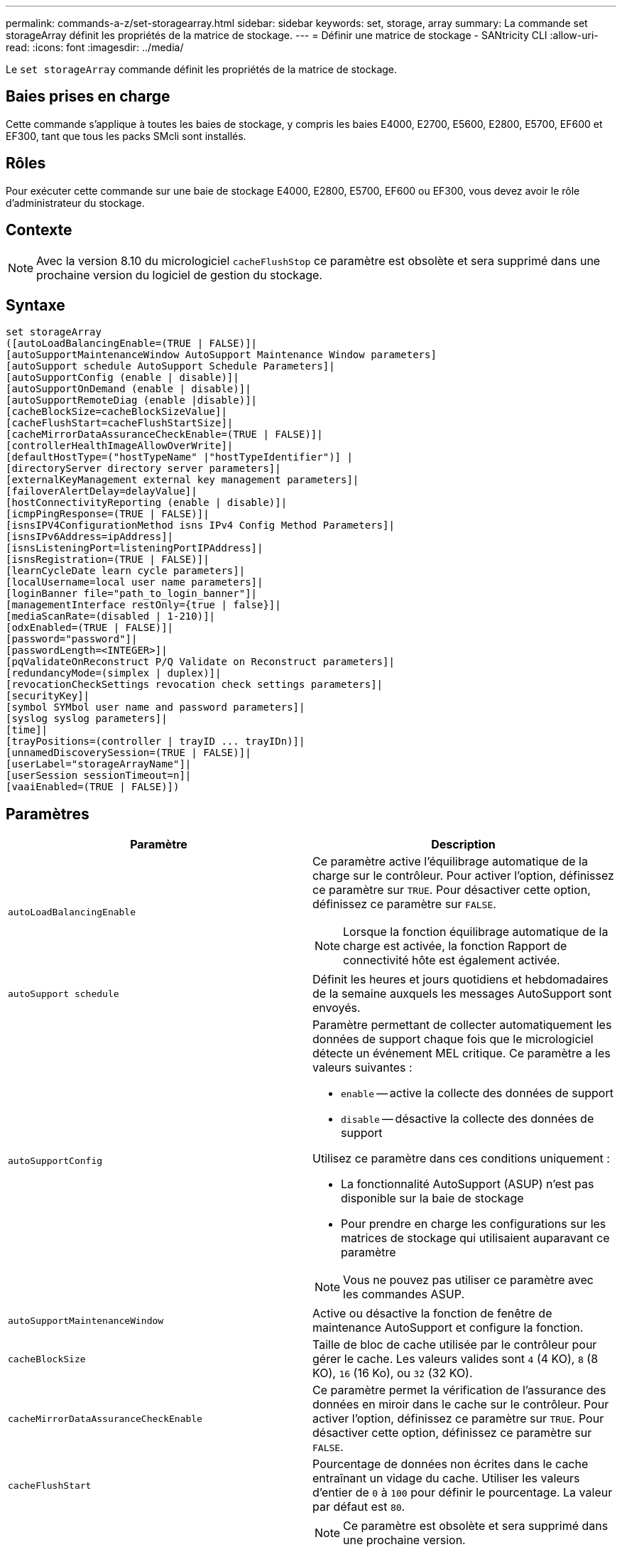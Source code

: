 ---
permalink: commands-a-z/set-storagearray.html 
sidebar: sidebar 
keywords: set, storage, array 
summary: La commande set storageArray définit les propriétés de la matrice de stockage. 
---
= Définir une matrice de stockage - SANtricity CLI
:allow-uri-read: 
:icons: font
:imagesdir: ../media/


[role="lead"]
Le `set storageArray` commande définit les propriétés de la matrice de stockage.



== Baies prises en charge

Cette commande s'applique à toutes les baies de stockage, y compris les baies E4000, E2700, E5600, E2800, E5700, EF600 et EF300, tant que tous les packs SMcli sont installés.



== Rôles

Pour exécuter cette commande sur une baie de stockage E4000, E2800, E5700, EF600 ou EF300, vous devez avoir le rôle d'administrateur du stockage.



== Contexte

[NOTE]
====
Avec la version 8.10 du micrologiciel `cacheFlushStop` ce paramètre est obsolète et sera supprimé dans une prochaine version du logiciel de gestion du stockage.

====


== Syntaxe

[source, cli]
----
set storageArray
([autoLoadBalancingEnable=(TRUE | FALSE)]|
[autoSupportMaintenanceWindow AutoSupport Maintenance Window parameters]
[autoSupport schedule AutoSupport Schedule Parameters]|
[autoSupportConfig (enable | disable)]|
[autoSupportOnDemand (enable | disable)]|
[autoSupportRemoteDiag (enable |disable)]|
[cacheBlockSize=cacheBlockSizeValue]|
[cacheFlushStart=cacheFlushStartSize]|
[cacheMirrorDataAssuranceCheckEnable=(TRUE | FALSE)]|
[controllerHealthImageAllowOverWrite]|
[defaultHostType=("hostTypeName" |"hostTypeIdentifier")] |
[directoryServer directory server parameters]|
[externalKeyManagement external key management parameters]|
[failoverAlertDelay=delayValue]|
[hostConnectivityReporting (enable | disable)]|
[icmpPingResponse=(TRUE | FALSE)]|
[isnsIPV4ConfigurationMethod isns IPv4 Config Method Parameters]|
[isnsIPv6Address=ipAddress]|
[isnsListeningPort=listeningPortIPAddress]|
[isnsRegistration=(TRUE | FALSE)]|
[learnCycleDate learn cycle parameters]|
[localUsername=local user name parameters]|
[loginBanner file="path_to_login_banner"]|
[managementInterface restOnly={true | false}]|
[mediaScanRate=(disabled | 1-210)]|
[odxEnabled=(TRUE | FALSE)]|
[password="password"]|
[passwordLength=<INTEGER>]|
[pqValidateOnReconstruct P/Q Validate on Reconstruct parameters]|
[redundancyMode=(simplex | duplex)]|
[revocationCheckSettings revocation check settings parameters]|
[securityKey]|
[symbol SYMbol user name and password parameters]|
[syslog syslog parameters]|
[time]|
[trayPositions=(controller | trayID ... trayIDn)]|
[unnamedDiscoverySession=(TRUE | FALSE)]|
[userLabel="storageArrayName"]|
[userSession sessionTimeout=n]|
[vaaiEnabled=(TRUE | FALSE)])
----


== Paramètres

[cols="2*"]
|===
| Paramètre | Description 


 a| 
`autoLoadBalancingEnable`
 a| 
Ce paramètre active l'équilibrage automatique de la charge sur le contrôleur. Pour activer l'option, définissez ce paramètre sur `TRUE`. Pour désactiver cette option, définissez ce paramètre sur `FALSE`.

[NOTE]
====
Lorsque la fonction équilibrage automatique de la charge est activée, la fonction Rapport de connectivité hôte est également activée.

====


 a| 
`autoSupport schedule`
 a| 
Définit les heures et jours quotidiens et hebdomadaires de la semaine auxquels les messages AutoSupport sont envoyés.



 a| 
`autoSupportConfig`
 a| 
Paramètre permettant de collecter automatiquement les données de support chaque fois que le micrologiciel détecte un événement MEL critique. Ce paramètre a les valeurs suivantes :

* `enable` -- active la collecte des données de support
* `disable` -- désactive la collecte des données de support


Utilisez ce paramètre dans ces conditions uniquement :

* La fonctionnalité AutoSupport (ASUP) n'est pas disponible sur la baie de stockage
* Pour prendre en charge les configurations sur les matrices de stockage qui utilisaient auparavant ce paramètre


[NOTE]
====
Vous ne pouvez pas utiliser ce paramètre avec les commandes ASUP.

====


 a| 
`autoSupportMaintenanceWindow`
 a| 
Active ou désactive la fonction de fenêtre de maintenance AutoSupport et configure la fonction.



 a| 
`cacheBlockSize`
 a| 
Taille de bloc de cache utilisée par le contrôleur pour gérer le cache. Les valeurs valides sont `4` (4 KO), `8` (8 KO), `16` (16 Ko), ou `32` (32 KO).



 a| 
`cacheMirrorDataAssuranceCheckEnable`
 a| 
Ce paramètre permet la vérification de l'assurance des données en miroir dans le cache sur le contrôleur. Pour activer l'option, définissez ce paramètre sur `TRUE`. Pour désactiver cette option, définissez ce paramètre sur `FALSE`.



 a| 
`cacheFlushStart`
 a| 
Pourcentage de données non écrites dans le cache entraînant un vidage du cache. Utiliser les valeurs d'entier de `0` à `100` pour définir le pourcentage. La valeur par défaut est `80`.



 a| 
`cacheFlushStop`
 a| 
[NOTE]
====
Ce paramètre est obsolète et sera supprimé dans une prochaine version.

====
Pourcentage de données non écrites dans le cache qui arrête un vidage du cache. Utiliser les valeurs d'entier de `0` à `100` pour définir le pourcentage. Cette valeur doit être inférieure à la valeur de l' `cacheFlushStart` paramètre.



 a| 
`controllerHealthImageAllowOverWrite`
 a| 
Définit un indicateur sur un contrôleur pour permettre à une nouvelle image d'intégrité du contrôleur de remplacer une image d'intégrité existante du contrôleur sur des baies de stockage prenant en charge la fonction d'image d'intégrité du contrôleur.



 a| 
`defaultHostType`
 a| 
Type d'hôte par défaut de tout port hôte non configuré auquel les contrôleurs sont connectés. Pour générer une liste de types d'hôte valides pour la matrice de stockage, exécutez l' `show storageArray hostTypeTable` commande. Les types d'hôte sont identifiés par un nom ou un index numérique. Placez le nom du type d'hôte entre guillemets (" "). Ne placez pas l'identificateur numérique de type hôte entre guillemets.



 a| 
`directoryServer`
 a| 
Met à jour la configuration du serveur d'annuaire, y compris les mappages de rôles.



 a| 
`externalKeyManagement`
 a| 
Configure l'adresse et le numéro de port du serveur de gestion externe des clés



 a| 
`failoverAlertDelay`
 a| 
Délai d'alerte de basculement en minutes. Les valeurs valides pour le temps de retard sont `0` à `60` quelques minutes La valeur par défaut est `5`.



 a| 
`hostConnectivityReporting`
 a| 
Ce paramètre active les rapports de connectivité hôte sur le contrôleur. Pour activer l'option, définissez ce paramètre sur `enable`. Pour désactiver cette option, définissez ce paramètre sur `disable`.

[NOTE]
====
Si vous essayez de désactiver le rapport de connectivité hôte lorsque l'équilibrage automatique de la charge est activé, vous recevez une erreur. Désactivez tout d'abord la fonction d'équilibrage automatique de la charge, puis désactivez la fonction de rapport de connectivité hôte.

====
[NOTE]
====
Vous pouvez maintenir l'option Rapport de connectivité hôte activée lorsque l'équilibrage automatique de la charge est désactivé.

====


 a| 
`icmpPingResponse`
 a| 
Ce paramètre active ou désactive les messages de demande d'écho. Définissez le paramètre sur `TRUE` Pour activer les messages de demande d'écho. Définissez le paramètre sur `FALSE` Pour désactiver les messages de demande d'écho.



 a| 
`isnsIPv4ConfigurationMethod`
 a| 
La méthode que vous souhaitez utiliser pour définir la configuration du serveur iSNS. Vous pouvez entrer l'adresse IP des serveurs IPv4 iSNS en sélectionnant `static`. Pour IPv4, vous pouvez choisir d'avoir un serveur DHCP (Dynamic Host Configuration Protocol) pour sélectionner l'adresse IP du serveur iSNS en entrant `dhcp`. Pour activer DHCP, vous devez définir le `isnsIPv4Address` paramètre à `0.0.0.0`.



 a| 
`isnsIPv6Address`
 a| 
Adresse IPv6 que vous souhaitez utiliser pour le serveur iSNS.



 a| 
`isnsListeningPort`
 a| 
L'adresse IP que vous souhaitez utiliser pour le port d'écoute du serveur iSNS. La plage de valeurs du port d'écoute est `49152` à `65535`. La valeur par défaut est `53205`.

Le port d'écoute réside sur le serveur et effectue les opérations suivantes :

* Surveille les demandes de connexion client entrantes
* Gère le trafic vers le serveur


Lorsqu'un client demande une session réseau avec un serveur, l'écouteur reçoit la requête réelle. Si les informations client correspondent aux informations d'écoute, l'écouteur accorde une connexion au serveur de base de données.



 a| 
`isnsRegistration`
 a| 
Ce paramètre répertorie la matrice de stockage comme cible iSCSI sur le serveur iSNS. Pour enregistrer la matrice de stockage sur le serveur iSNS, définissez ce paramètre sur `TRUE`. Pour supprimer la matrice de stockage du serveur iSNS, définissez ce paramètre sur `FALSE`.

[NOTE]
====
Vous ne pouvez pas utiliser `isnsRegistration` paramètre avec tout autre paramètre lors de l'exécution du `set storageArray` commande.

====
Pour plus d'informations sur l'enregistrement iSNS, reportez-vous au `set storageArray isnsRegistration` commande.



 a| 
`learnCycleDate`
 a| 
Définit les cycles d'apprentissage de la batterie du contrôleur.



 a| 
`localUsername`
 a| 
Permet de définir un mot de passe de nom d'utilisateur local ou un mot de passe de symbole pour un rôle particulier.



 a| 
`loginBanner`
 a| 
Vous permet de télécharger un fichier texte à utiliser comme bannière de connexion. Le texte de la bannière peut inclure un avis d'avertissement et un message de consentement qui sont présentés aux utilisateurs avant d'établir des sessions dans SANtricity System Manager ou avant d'exécuter des commandes



 a| 
`managementInterface`
 a| 
Modifie l'interface de gestion du contrôleur. Modifiez le type d'interface de gestion pour appliquer la confidentialité entre la baie de stockage et son logiciel de gestion ou pour accéder à des outils externes.



 a| 
`mediaScanRate`
 a| 
Nombre de jours pendant lesquels l'analyse des supports s'exécute. Les valeurs valides sont `disabled` , qui désactive la numérisation des supports, ou `1` jour à `210` jours, où `1` jour est le taux de numérisation le plus rapide et `210` jours est le taux de numérisation le plus lent. Une valeur autre que `disabled` ou `1` via ne `210` permet pas la numérisation des supports.



 a| 
`odxEnabled`
 a| 
Active ou désactive le transfert de données déchargées (ODX) d'une baie de stockage.



 a| 
`password`
 a| 
Mot de passe de la matrice de stockage. Placez le mot de passe entre guillemets (" ").

[NOTE]
====
Dans la version 8.40, ce paramètre est obsolète. Utilisez le `localUsername` ou le symbole `symbol` paramètres, avec le `password` ou `adminPassword` paramètres, à la place.

====


 a| 
`passwordLength`
 a| 
Permet de définir la longueur minimale requise pour tous les mots de passe nouveaux ou mis à jour. Utilisez une valeur comprise entre 0 et 30.



 a| 
`pqValidateOnReconstruct`
 a| 
Modifie la validation P/Q sur la capacité de reconstruction.



 a| 
`redundancyMode`
 a| 
Utiliser `simplex` mode lorsque vous disposez d'un seul contrôleur. Utiliser `duplex` mode lorsque vous avez deux contrôleurs.



 a| 
`revocationCheckSettings`
 a| 
Permet d'activer ou de désactiver la vérification de révocation et de configurer un serveur OCSP (Online Certificate Status Protocol).



 a| 
`securityKey`
 a| 
Définit la clé de sécurité interne utilisée dans toute la matrice de stockage pour implémenter la fonction de sécurité des lecteurs.

[NOTE]
====
Utilisé pour une clé de sécurité interne. Lorsqu'un serveur de gestion externe des clés est utilisé, utilisez `create storageArray securityKey` commande.

====


 a| 
`symbol`
 a| 
Permet de définir un mot de passe de symbole pour un rôle particulier.



 a| 
`syslog`
 a| 
Permet de modifier l'adresse, le protocole ou le numéro de port du serveur syslog.



 a| 
`time`
 a| 
Définit les horloges sur les deux contrôleurs d'une matrice de stockage en synchronisant les horloges du contrôleur avec l'horloge de l'hôte à partir duquel vous exécutez cette commande.



 a| 
`trayPositions`
 a| 
Liste de tous les ID de bac. La séquence des ID de bac dans la liste définit les positions du plateau de contrôleur et des tiroirs d'unité dans une matrice de stockage. Les valeurs valides sont `0` à `99`. Entrez les valeurs d'ID de bac séparées par un espace. Placez la liste des valeurs d'ID de bac entre parenthèses. Pour les matrices de stockage dans lesquelles le plateau de contrôleur possède un identifiant prédéfini qui ne se trouve pas dans la plage de valeurs de position de bac valides, utilisez le `controller` valeur.

[NOTE]
====
Le `controller` l'option n'est pas valide après la version 6.14 du firmware.

====


 a| 
`unnamedDiscoverySession`
 a| 
Permet à la baie de stockage de participer à des sessions de découverte sans nom.



 a| 
`userLabel`
 a| 
Nom de la matrice de stockage. Placez le nom de la matrice de stockage entre guillemets (" ").



 a| 
`userSession`
 a| 
Vous permet de définir un délai d'expiration dans System Manager, de sorte que les sessions inactives des utilisateurs soient déconnectées au bout d'un délai spécifié.



 a| 
`vaaiEnabled`
 a| 
Active ou désactive VMware vStorage API Array Architecture (VAAI) pour une baie de stockage

|===


== Remarques

Sauf pour le `isnsRegistration`, lorsque vous utilisez cette commande, vous pouvez spécifier un ou plusieurs des paramètres facultatifs.



== Données AutoSupport

[NOTE]
====
Vous ne pouvez pas utiliser ce paramètre avec les commandes ASUP.

====
Lorsque cette option est activée, le `set storageArray autoSupportConfig` Commande entraîne le renvoi de toutes les informations de configuration et d'état de la matrice de stockage à chaque détection d'un événement important du journal des événements majeurs (MEL). Les informations de configuration et d'état sont renvoyées sous la forme d'un graphique d'objet. Le graphique d'objets contient tous les objets logiques et physiques pertinents ainsi que leurs informations d'état associées pour la matrice de stockage.

Le `set storageArray autoSupportConfig` la commande collecte les informations de configuration et d'état de cette manière :

* La collecte automatique des informations de configuration et d'état est effectuée toutes les 72 heures. Les informations de configuration et d'état sont enregistrées dans le fichier d'archive zip de la matrice de stockage. Le fichier d'archive est doté d'un horodatage qui permet de gérer les fichiers d'archive.
* Deux fichiers d'archive zip de matrice de stockage sont conservés pour chaque matrice de stockage. Les fichiers d'archive zip sont conservés sur un lecteur. Après le dépassement de la période de 72 heures, le fichier d'archive le plus ancien est toujours écrasé pendant le nouveau cycle.
* Après avoir activé la collecte automatique des informations de configuration et d'état à l'aide de cette commande, une collecte initiale d'informations démarre. Collecte d'informations après l'émission de la commande, assurez-vous qu'un fichier d'archive est disponible et démarre le cycle d'horodatage.


Vous pouvez exécuter le `set storageArray autoSupportConfig` commande sur plusieurs matrices de stockage.



== Taille de bloc de cache

Lorsque vous définissez des tailles de bloc de cache, utilisez la taille de bloc de cache de 4 Ko pour les baies de stockage nécessitant des flux d'E/S généralement de petite taille et aléatoires. Utilisez la taille de bloc de cache de 8 Ko lorsque la majorité de vos flux d'E/S dépasse 4 Ko mais est inférieure à 8 Ko. Utilisez la taille du bloc de cache de 16 Ko ou celle du bloc de cache de 32 Ko pour les baies de stockage qui requièrent des applications de transfert de données importantes, séquentielles ou à large bande passante.

Le `cacheBlockSize` paramètre définit la taille du bloc de cache pris en charge pour tous les volumes de la matrice de stockage. Tous les types de contrôleurs ne prennent pas en charge toutes les tailles de bloc en cache. Pour les configurations redondantes, ce paramètre inclut tous les volumes qui appartiennent aux deux contrôleurs de la baie de stockage.



== Démarrage de vidage du cache

Lorsque vous définissez des valeurs pour démarrer un vidage du cache, une valeur trop faible augmente le risque que les données nécessaires à une lecture de l'hôte ne se trouvent pas dans le cache. Une valeur faible augmente également le nombre d'écritures sur le disque nécessaires pour maintenir le niveau de cache, ce qui augmente la surcharge du système et diminue les performances.



== Type d'hôte par défaut

Lorsque vous définissez des types d'hôtes, si le partitionnement de stockage est activé, le type d'hôte par défaut n'affecte que les volumes qui sont mappés dans le groupe par défaut. Si le partitionnement du stockage n'est pas activé, tous les hôtes connectés à la matrice de stockage doivent exécuter le même système d'exploitation et être compatibles avec le type d'hôte par défaut.



== Vitesse de numérisation du support

L'analyse des supports s'exécute sur tous les volumes de la matrice de stockage qui ont un état optimal, qui n'ont pas d'opérations de modification en cours et qui ont le `mediaScanRate` paramètre activé. Utilisez le `set volume` pour activer ou désactiver le `mediaScanRate` paramètre.



== Mot de passe

Des mots de passe sont stockés sur chaque matrice de stockage. Pour une meilleure protection, le mot de passe doit répondre aux critères suivants :

* Le mot de passe doit comporter entre 8 et 30 caractères.
* Le mot de passe doit contenir au moins une lettre majuscule.
* Le mot de passe doit contenir au moins une lettre minuscule.
* Le mot de passe doit contenir au moins un chiffre.
* Le mot de passe doit contenir au moins un caractère non alphanumérique, par exemple @ +.


[NOTE]
====
Si vous utilisez des lecteurs de cryptage de disque intégral dans votre matrice de stockage, vous devez utiliser ces critères pour votre mot de passe de matrice de stockage.

====
[NOTE]
====
Vous devez définir un mot de passe pour votre matrice de stockage avant de pouvoir créer une clé de sécurité pour les disques cryptés à cryptage complet.

====


== Niveau minimal de firmware

5.00 ajoute le `defaultHostType` paramètre.

5.40 ajoute le `failoverAlertDelay` paramètre.

6.10 ajoute le `redundancyMode`, `trayPositions`, et `time` paramètres.

6.14 ajoute le `alarm` paramètre.

7.10 ajoute le `icmpPingResponse`, `unnamedDiscoverySession`, `isnsIPv6Address`, et `isnsIPv4ConfigurationMethod` paramètres.

7.15 ajoute des tailles de bloc de cache supplémentaires et le `learnCycleDate` paramètre.

7.86 supprime le `alarm` paramètre car il n'est plus utilisé et ajoute le `coreDumpAllowOverWrite` paramètre.

8.10 dégénère le `cacheFlushStop` paramètre.

8.20 ajoute le `odxEnabled` et `vaaiEnabled` paramètres.

8.20 met à jour le `cacheBlockSize` pour ajouter le `cacheBlockSizeValue` De 4 (4 ko).

8.20 remplace le `coreDumpAllowOverWrite` paramètre avec le `controllerHealthImageAllowOverWrite` paramètre.

8.30 ajoute le `autoLoadBalancingEnable` paramètre.

8.40 ajoute le `localUsername` paramètre (utilisé avec une variable de nom d'utilisateur et l' `password` ou `adminPassword` paramètre. Ajoute également le `symbol` paramètre (utilisé avec une variable de nom d'utilisateur et l' `password` ou `adminPassword` paramètre.

8.40 dégénère le `password` et `userRole` paramètres autonomes.

8.40 ajoute le `managementInterface` paramètre.

8.40 ajoute le `externalKeyManagement` paramètre.

8.41 ajoute le `cacheMirrorDataAssuranceCheckEnable`, `directoryServer`, `userSession`, `passwordLength`, et `loginBanner` paramètres.

8.42 ajoute le `pqValidateOnReconstruct`, `syslog`, `hostConnectivityReporting`, et `revocationCheckSettings` paramètres.
